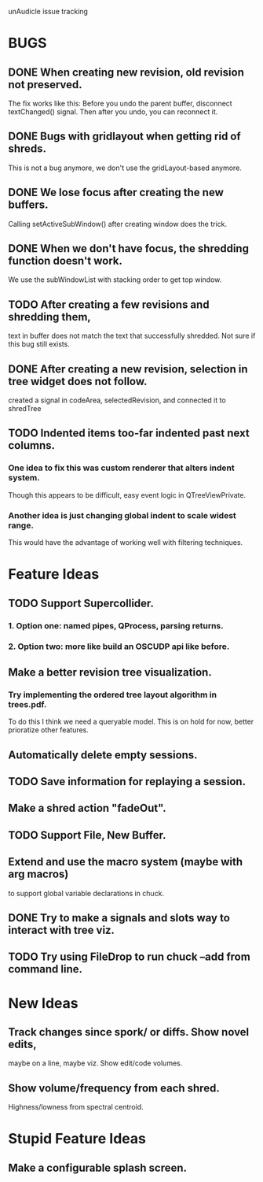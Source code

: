 unAudicle issue tracking

* BUGS
** DONE When creating new revision, old revision not preserved.
   The fix works like this:
   Before you undo the parent buffer, disconnect textChanged() signal.
   Then after you undo, you can reconnect it.
** DONE Bugs with gridlayout when getting rid of shreds.
   This is not a bug anymore, we don't use the gridLayout-based anymore.
** DONE We lose focus after creating the new buffers.
   Calling setActiveSubWindow() after creating window does the trick.
** DONE When we don't have focus, the shredding function doesn't work.
   We use the subWindowList with stacking order to get top window.
** TODO After creating a few revisions and shredding them,
   text in buffer does not match the text that successfully shredded.
   Not sure if this bug still exists.
** DONE After creating a new revision, selection in tree widget does not follow.
   created a signal in codeArea, selectedRevision, and connected it to shredTree
** TODO Indented items too-far indented past next columns.
*** One idea to fix this was custom renderer that alters indent system.
    Though this appears to be difficult, easy event logic in QTreeViewPrivate.
*** Another idea is just changing global indent to scale widest range.
    This would have the advantage of working well with filtering techniques.

* Feature Ideas
** TODO Support Supercollider.
*** 1. Option one: named pipes, QProcess, parsing returns.
*** 2. Option two: more like build an OSCUDP api like before.
** Make a better revision tree visualization.
*** Try implementing the ordered tree layout algorithm in trees.pdf.
    To do this I think we need a queryable model.
    This is on hold for now, better prioratize other features.
** Automatically delete empty sessions.
** TODO Save information for replaying a session.
** Make a shred action "fadeOut".
** TODO Support File, New Buffer.
** Extend and use the macro system (maybe with arg macros)
   to support global variable declarations in chuck.
** DONE Try to make a signals and slots way to interact with tree viz.

** TODO Try using FileDrop to run chuck --add from command line.

* New Ideas
** Track changes since spork/ or diffs. Show novel edits, 
   maybe on a line, maybe viz. Show edit/code volumes.
** Show volume/frequency from each shred. 
   Highness/lowness from spectral centroid.

* Stupid Feature Ideas
** Make a configurable splash screen.

